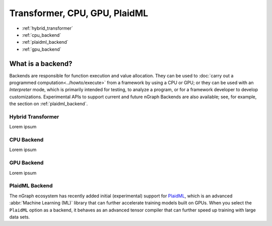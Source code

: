 .. backend-support/index.rst


Transformer, CPU, GPU, PlaidML
###############################


* :ref:`hybrid_transformer`
* :ref:`cpu_backend`
* :ref:`plaidml_backend`
* :ref:`gpu_backend`




What is a backend?
------------------

Backends are responsible for function execution and value allocation. They 
can be used to :doc:`carry out a programmed computation<../howto/execute>`
from a framework by using a CPU or GPU; or they can be used with an *Interpreter* 
mode, which is primarily intended for testing, to analyze a program, or for a 
framework developer to develop customizations. Experimental APIs to support 
current and future nGraph Backends are also available; see, for example, the 
section on :ref:`plaidml_backend`.



.. _hybrid_transformer:

Hybrid Transformer
==================

Lorem ipsum


.. _cpu_backend:

CPU Backend
===========

Lorem ipsum


.. _gpu_backend:

GPU Backend
===========

Lorem ipsum


.. _plaidml_backend:

PlaidML Backend
===============

The nGraph ecosystem has recently added initial (experimental) support for `PlaidML`_,
which is an advanced :abbr:`Machine Learning (ML)` library that can further
accelerate training models built on GPUs. When you select the ``PlaidML`` option
as a backend, it behaves as an advanced tensor compiler that can further speed up
training with large data sets.

.. _PlaidML: https://github.com/plaidml

